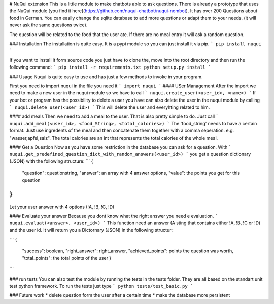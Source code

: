# NuQui extension
This is a little module to make chatbots able to ask questions. There is already a prototype that uses the NuQui module [you find it here](https://github.com/nuqui-chatbot/nuqui-nombot). It has over 200 Questions about food in German. You can easily change the sqlite database to add more questions or adapt them to your needs. (it will never ask the same questions twice).

The question will be related to the food that the user ate. If there are no meal entry it will ask a random question.

### Installation
The installation is quite easy. It is a pypi module so you can just install it via pip.
```
pip install nuqui
```

If you want to install it form source code you just have to clone the, move into the root directory and then run the following command:
```
pip install -r requirements.txt
python setup.py install
```

### Usage
Nuqui is quite easy to use and has just a few methods to invoke in your program.

First you need to import nuqui in the file you need it
```
import nuqui
```
#### USer Management
After the import we need to make a new user in the nuqui module so we have to call 
```
nuqui.create_user(<user_id>, <name>)
```
If your bot or program has the possibility to delete a user you have can also delete the user in the nuqui module by calling
```
nuqui.delete_user(<user_id>)
```
This will delete the user and everyhting related to him.

#### add meals
Then we need to add a meal to the user. That is also pretty simple to do. Just call 
```
nuqui.add_meal(<user_id>, <food_String>, <total_calories>)
```
The 'food_string' needs to have a certain format. Just use ingredents of the meal and then concatenate them together with a comma seperation. e.g. "wasser,apfel,salz". The total calories are an int that represents the total calories of the whole meal.

#### Get a Question
Now as you have some restriction in the database you can ask for a question. With 
```
nuqui.get_predefined_question_dict_with_random_answers(<user_id>)
```
you get a question dictionary (JSON) with the following structure:
```
{
  "question": questionstring,
  "answer": an array with 4 answer options,
  "value": the points you get for this question
}
```
Let your user answer with 4 options (!A, !B, !C, !D)

#### Evaluate your answer
Because you dont know what the right answer you need e evaluation.
```
nuqui.evaluat(<answer>, <user_id>)
```
This function need an answer (A sting that contains either !A, !B, !C or !D) and the user id. It will return you a Dictornary (JSON) in the following structur:

```
{
  "success": boolean,
  "right_answer": right_answer,
  "achieved_points": points the question was worth,
  "total_points": the total points of the user
  }
```

### run tests
You can also test the module by running the tests in the tests folder. They are all based on the standart unit test python framework.
To run the tests just type
```
python tests/test_basic.py
```

### Future work
* delete question form the user after a certain time
* make the database more persistent


